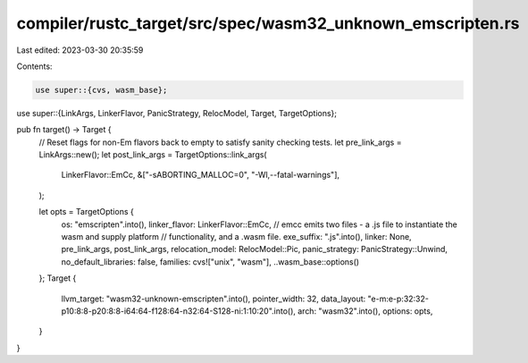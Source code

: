 compiler/rustc_target/src/spec/wasm32_unknown_emscripten.rs
===========================================================

Last edited: 2023-03-30 20:35:59

Contents:

.. code-block:: rs

    use super::{cvs, wasm_base};
use super::{LinkArgs, LinkerFlavor, PanicStrategy, RelocModel, Target, TargetOptions};

pub fn target() -> Target {
    // Reset flags for non-Em flavors back to empty to satisfy sanity checking tests.
    let pre_link_args = LinkArgs::new();
    let post_link_args = TargetOptions::link_args(
        LinkerFlavor::EmCc,
        &["-sABORTING_MALLOC=0", "-Wl,--fatal-warnings"],
    );

    let opts = TargetOptions {
        os: "emscripten".into(),
        linker_flavor: LinkerFlavor::EmCc,
        // emcc emits two files - a .js file to instantiate the wasm and supply platform
        // functionality, and a .wasm file.
        exe_suffix: ".js".into(),
        linker: None,
        pre_link_args,
        post_link_args,
        relocation_model: RelocModel::Pic,
        panic_strategy: PanicStrategy::Unwind,
        no_default_libraries: false,
        families: cvs!["unix", "wasm"],
        ..wasm_base::options()
    };
    Target {
        llvm_target: "wasm32-unknown-emscripten".into(),
        pointer_width: 32,
        data_layout: "e-m:e-p:32:32-p10:8:8-p20:8:8-i64:64-f128:64-n32:64-S128-ni:1:10:20".into(),
        arch: "wasm32".into(),
        options: opts,
    }
}


